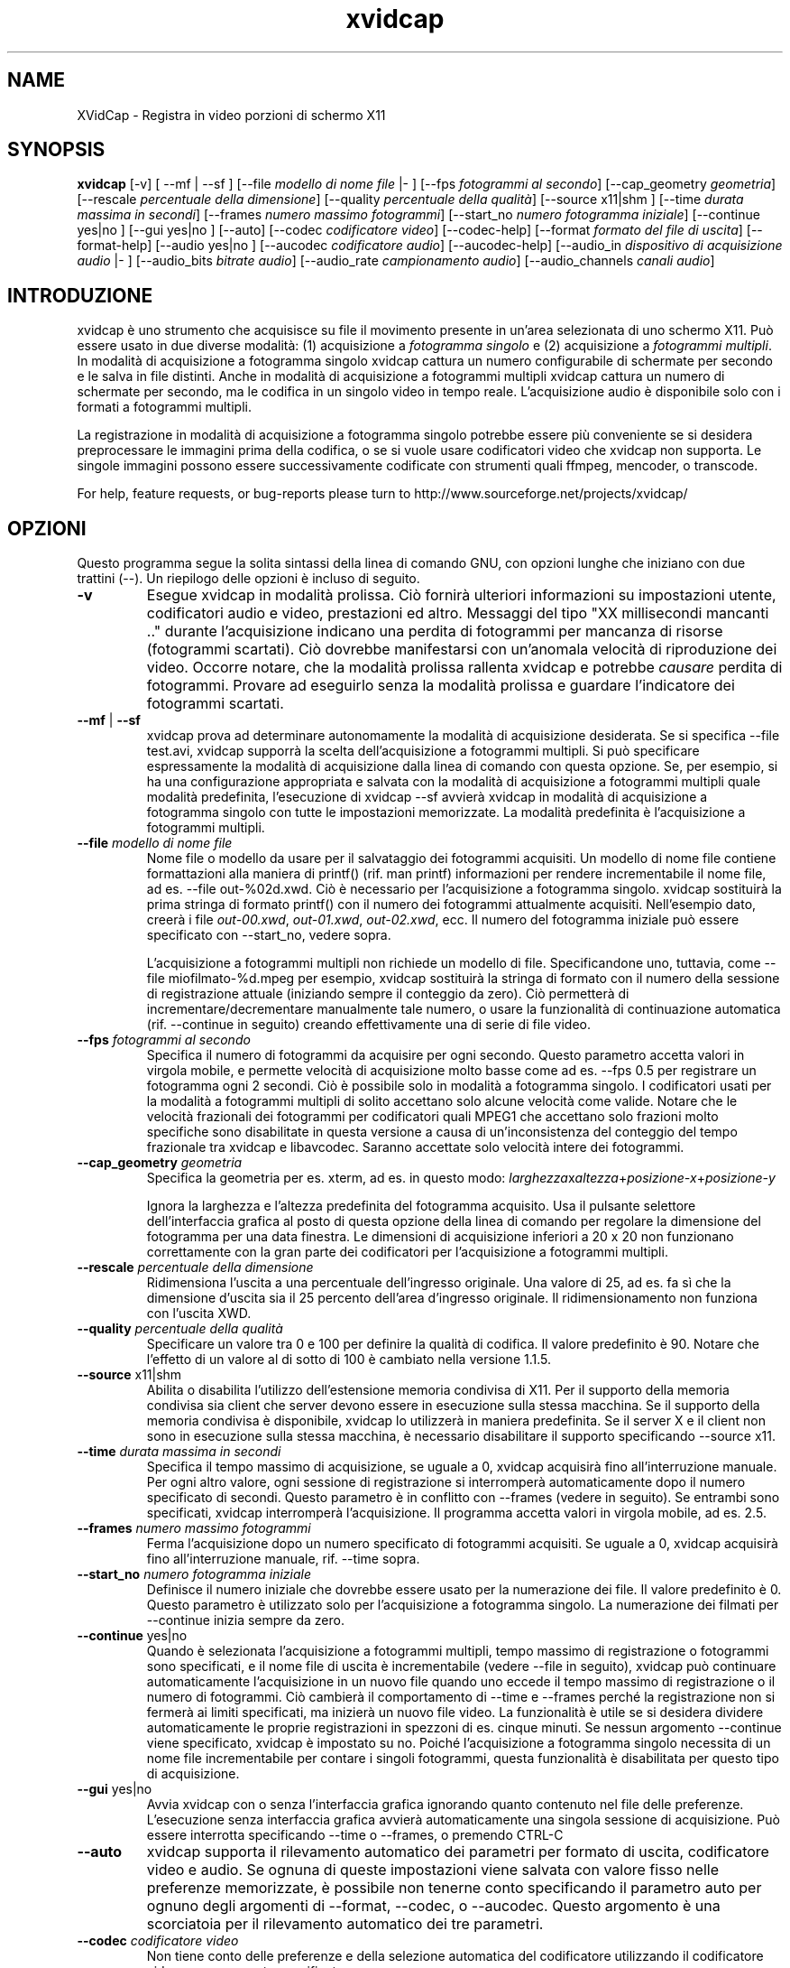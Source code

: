 '\" -*- coding: iso8859-1 -*-
.if \n(.g .ds T< \\FC
.if \n(.g .ds T> \\F[\n[.fam]]
.de URL
\\$2 \(la\\$1\(ra\\$3
..
.if \n(.g .mso www.tmac
.TH xvidcap 1 "23 May 2008" "May 2008" ""
.SH NAME
XVidCap \- Registra in video porzioni di schermo X11
.SH SYNOPSIS
'nh
.fi
.ad l
\fBxvidcap\fR \kx
.if (\nx>(\n(.l/2)) .nr x (\n(.l/5)
'in \n(.iu+\nxu
[-v] [ --mf | --sf ] [--file \fImodello di nome file\fR |- ] [--fps \fIfotogrammi al secondo\fR] [--cap_geometry \fIgeometria\fR] [--rescale \fIpercentuale della dimensione\fR] [--quality \fIpercentuale della qualit\(`a\fR] [--source x11|shm ] [--time \fIdurata massima in secondi\fR] [--frames \fInumero massimo fotogrammi\fR] [--start_no \fInumero fotogramma iniziale\fR] [--continue yes|no ] [--gui yes|no ] [--auto] [--codec \fIcodificatore video\fR] [--codec-help] [--format \fIformato del file di uscita\fR] [--format-help] [--audio yes|no ] [--aucodec \fIcodificatore audio\fR] [--aucodec-help] [--audio_in \fIdispositivo di acquisizione audio\fR |- ] [--audio_bits \fIbitrate audio\fR] [--audio_rate \fIcampionamento audio\fR] [--audio_channels \fIcanali audio\fR]
'in \n(.iu-\nxu
.ad b
'hy
.SH INTRODUZIONE
xvidcap \(`e uno strumento che acquisisce su file il movimento presente in un'area selezionata di uno schermo X11. Pu\(`o essere usato in due diverse modalit\(`a: (1) acquisizione a \fIfotogramma singolo\fR e (2) acquisizione a \fIfotogrammi multipli\fR. In modalit\(`a di acquisizione a fotogramma singolo xvidcap cattura un numero configurabile di schermate per secondo e le salva in file distinti. Anche in modalit\(`a di acquisizione a fotogrammi multipli xvidcap cattura un numero di schermate per secondo, ma le codifica in un singolo video in tempo reale. L'acquisizione audio \(`e disponibile solo con i formati a fotogrammi multipli.
.PP
La registrazione in modalit\(`a di acquisizione a fotogramma singolo potrebbe essere pi\(`u conveniente se si desidera preprocessare le immagini prima della codifica, o se si vuole usare codificatori video che xvidcap non supporta. Le singole immagini possono essere successivamente codificate con strumenti quali ffmpeg, mencoder, o transcode.
.PP
For help, feature requests, or bug-reports please turn to http://www.sourceforge.net/projects/xvidcap/
.SH OPZIONI
Questo programma segue la solita sintassi della linea di comando GNU, con opzioni lunghe che iniziano con due trattini (\*(T<\-\-\*(T>). Un riepilogo delle opzioni \(`e incluso di seguito.
.TP 
\*(T<\fB\-v\fR\*(T>
Esegue xvidcap in modalit\(`a prolissa. Ci\(`o fornir\(`a ulteriori informazioni su impostazioni utente, codificatori audio e video, prestazioni ed altro. Messaggi del tipo "XX millisecondi mancanti .." durante l'acquisizione indicano una perdita di fotogrammi per mancanza di risorse (fotogrammi scartati). Ci\(`o dovrebbe manifestarsi con un'anomala velocit\(`a di riproduzione dei video. Occorre notare, che la modalit\(`a prolissa rallenta xvidcap e potrebbe \fIcausare\fR perdita di fotogrammi. Provare ad eseguirlo senza la modalit\(`a prolissa e guardare l'indicatore dei fotogrammi scartati.
.TP 
\*(T<\fB\-\-mf\fR\*(T> | \*(T<\fB\-\-sf\fR\*(T>
xvidcap prova ad determinare autonomamente la modalit\(`a di acquisizione desiderata. Se si specifica \*(T<\-\-file test.avi\*(T>, xvidcap supporr\(`a la scelta dell'acquisizione a fotogrammi multipli. Si pu\(`o specificare espressamente la modalit\(`a di acquisizione dalla linea di comando con questa opzione. Se, per esempio, si ha una configurazione appropriata e salvata con la modalit\(`a di acquisizione a fotogrammi multipli quale modalit\(`a predefinita, l'esecuzione di \*(T<xvidcap \-\-sf\*(T> avvier\(`a xvidcap in modalit\(`a di acquisizione a fotogramma singolo con tutte le impostazioni memorizzate. La modalit\(`a predefinita \(`e l'acquisizione a fotogrammi multipli.
.TP 
\*(T<\fB\-\-file \fR\*(T>\fImodello di nome file\fR
Nome file o modello da usare per il salvataggio dei fotogrammi acquisiti. Un modello di nome file contiene formattazioni alla maniera di printf() (rif. \*(T<man printf\*(T>) informazioni per rendere incrementabile il nome file, ad es. \*(T<\-\-file out\-%02d.xwd\*(T>. Ci\(`o \(`e necessario per l'acquisizione a fotogramma singolo. xvidcap sostituir\(`a la prima stringa di formato printf() con il numero dei fotogrammi attualmente acquisiti. Nell'esempio dato, creer\(`a i file \*(T<\fIout\-00.xwd\fR\*(T>, \*(T<\fIout\-01.xwd\fR\*(T>, \*(T<\fIout\-02.xwd\fR\*(T>, ecc. Il numero del fotogramma iniziale pu\(`o essere specificato con \*(T<\-\-start_no\*(T>, vedere sopra.

L'acquisizione a fotogrammi multipli non richiede un modello di file. Specificandone uno, tuttavia, come \*(T<\-\-file miofilmato\-%d.mpeg\*(T> per esempio, xvidcap sostituir\(`a la stringa di formato con il numero della sessione di registrazione attuale (iniziando sempre il conteggio da zero). Ci\(`o permetter\(`a di incrementare/decrementare manualmente tale numero, o usare la funzionalit\(`a di continuazione automatica (rif. \*(T<\-\-continue\*(T> in seguito) creando effettivamente una di serie di file video.
.TP 
\*(T<\fB\-\-fps \fR\*(T>\fIfotogrammi al secondo\fR
Specifica il numero di fotogrammi da acquisire per ogni secondo. Questo parametro accetta valori in virgola mobile, e permette velocit\(`a di acquisizione molto basse come ad es. \*(T<\-\-fps 0.5\*(T> per registrare un fotogramma ogni 2 secondi. Ci\(`o \(`e possibile solo in modalit\(`a a fotogramma singolo. I codificatori usati per la modalit\(`a a fotogrammi multipli di solito accettano solo alcune velocit\(`a come valide. Notare che le velocit\(`a frazionali dei fotogrammi per codificatori quali MPEG1 che accettano solo frazioni molto specifiche sono disabilitate in questa versione a causa di un'inconsistenza del conteggio del tempo frazionale tra xvidcap e libavcodec. Saranno accettate solo velocit\(`a intere dei fotogrammi.
.TP 
\*(T<\fB\-\-cap_geometry \fR\*(T>\fIgeometria\fR
Specifica la geometria per es. xterm, ad es. in questo modo: \fIlarghezza\fRx\fIaltezza\fR+\fIposizione-x\fR+\fIposizione-y\fR

Ignora la larghezza e l'altezza predefinita del fotogramma acquisito. Usa il pulsante selettore dell'interfaccia grafica al posto di questa opzione della linea di comando per regolare la dimensione del fotogramma per una data finestra. Le dimensioni di acquisizione inferiori a 20 x 20 non funzionano correttamente con la gran parte dei codificatori per l'acquisizione a fotogrammi multipli.
.TP 
\*(T<\fB\-\-rescale \fR\*(T>\fIpercentuale della dimensione\fR
Ridimensiona l'uscita a una percentuale dell'ingresso originale. Una valore di \*(T<25\*(T>, ad es. fa s\(`i che la dimensione d'uscita sia il 25 percento dell'area d'ingresso originale. Il ridimensionamento non funziona con l'uscita XWD.
.TP 
\*(T<\fB\-\-quality \fR\*(T>\fIpercentuale della qualit\(`a\fR
Specificare un valore tra \*(T<0\*(T> e \*(T<100\*(T> per definire la qualit\(`a di codifica. Il valore predefinito \(`e \*(T<90\*(T>. Notare che l'effetto di un valore al di sotto di \*(T<100\*(T> \(`e cambiato nella versione 1.1.5.
.TP 
\*(T<\fB\-\-source \fR\*(T>x11|shm
Abilita o disabilita l'utilizzo dell'estensione memoria condivisa di X11. Per il supporto della memoria condivisa sia client che server devono essere in esecuzione sulla stessa macchina. Se il supporto della memoria condivisa \(`e disponibile, xvidcap lo utilizzer\(`a in maniera predefinita. Se il server X e il client non sono in esecuzione sulla stessa macchina, \(`e necessario disabilitare il supporto specificando \*(T<\-\-source x11\*(T>.
.TP 
\*(T<\fB\-\-time \fR\*(T>\fIdurata massima in secondi\fR
Specifica il tempo massimo di acquisizione, se uguale a \*(T<0\*(T>, xvidcap acquisir\(`a fino all'interruzione manuale. Per ogni altro valore, ogni sessione di registrazione si interromper\(`a automaticamente dopo il numero specificato di secondi. Questo parametro \(`e in conflitto con \*(T<\-\-frames\*(T> (vedere in seguito). Se entrambi sono specificati, xvidcap interromper\(`a l'acquisizione. Il programma accetta valori in virgola mobile, ad es. \*(T<2.5\*(T>.
.TP 
\*(T<\fB\-\-frames \fR\*(T>\fInumero massimo fotogrammi\fR
Ferma l'acquisizione dopo un numero specificato di fotogrammi acquisiti. Se uguale a \*(T<0\*(T>, xvidcap acquisir\(`a fino all'interruzione manuale, rif. \*(T<\-\-time\*(T> sopra.
.TP 
\*(T<\fB\-\-start_no \fR\*(T>\fInumero fotogramma iniziale\fR
Definisce il numero iniziale che dovrebbe essere usato per la numerazione dei file. Il valore predefinito \(`e \*(T<0\*(T>. Questo parametro \(`e utilizzato solo per l'acquisizione a fotogramma singolo. La numerazione dei filmati per \*(T<\-\-continue\*(T> inizia sempre da zero.
.TP 
\*(T<\fB\-\-continue \fR\*(T>yes|no
Quando \(`e selezionata l'acquisizione a fotogrammi multipli, tempo massimo di registrazione o fotogrammi sono specificati, e il nome file di uscita \(`e incrementabile (vedere \*(T<\-\-file\*(T> in seguito), xvidcap pu\(`o continuare automaticamente l'acquisizione in un nuovo file quando uno eccede il tempo massimo di registrazione o il numero di fotogrammi. Ci\(`o cambier\(`a il comportamento di \*(T<\-\-time\*(T> e \*(T<\-\-frames\*(T> perch\('e la registrazione non si fermer\(`a ai limiti specificati, ma inizier\(`a un nuovo file video. La funzionalit\(`a \(`e utile se si desidera dividere automaticamente le proprie registrazioni in spezzoni di es. cinque minuti. Se nessun argomento \*(T<\-\-continue\*(T> viene specificato, xvidcap \(`e impostato su \*(T<no\*(T>. Poich\('e l'acquisizione a fotogramma singolo necessita di un nome file incrementabile per contare i singoli fotogrammi, questa funzionalit\(`a \(`e disabilitata per questo tipo di acquisizione.
.TP 
\*(T<\fB\-\-gui \fR\*(T>yes|no
Avvia xvidcap con o senza l'interfaccia grafica ignorando quanto contenuto nel file delle preferenze. L'esecuzione senza interfaccia grafica avvier\(`a automaticamente una singola sessione di acquisizione. Pu\(`o essere interrotta specificando \*(T<\-\-time\*(T> o \*(T<\-\-frames\*(T>, o premendo CTRL-C
.TP 
\*(T<\fB\-\-auto\fR\*(T>
xvidcap supporta il rilevamento automatico dei parametri per formato di uscita, codificatore video e audio. Se ognuna di queste impostazioni viene salvata con valore fisso nelle preferenze memorizzate, \(`e possibile non tenerne conto specificando il parametro \*(T<auto\*(T> per ognuno degli argomenti di \*(T<\-\-format\*(T>, \*(T<\-\-codec\*(T>, o \*(T<\-\-aucodec\*(T>. Questo argomento \(`e una scorciatoia per il rilevamento automatico dei tre parametri.
.TP 
\*(T<\fB\-\-codec \fR\*(T>\fIcodificatore video\fR
Non tiene conto delle preferenze e della selezione automatica del codificatore utilizzando il codificatore video espressamente specificato.
.TP 
\*(T<\fB\-\-codec\-help\fR\*(T>
Elenca i codificatori validi.
.TP 
\*(T<\fB\-\-format \fR\*(T>\fIformato del file di uscita\fR
Non tiene conto delle preferenze e della selezione automatica del formato utilizzando il formato espressamente specificato.
.TP 
\*(T<\fB\-\-format\-help\fR\*(T>
Elenca i formati file validi.
.SH "OPZIONI AUDIO"
Le seguenti opzioni riguardano l'acquisizione audio che \(`e disponibile solo con i formati di uscita a fotogrammi multipli. Questi flussi audio possono essere inoltre acquisiti da un dispositivo audio compatibile (ad es. \*(T<\fI/dev/dsp\fR\*(T>) o da STDIN (rif. \*(T<\-\-audio_in\*(T> in seguito).
.TP 
\*(T<\fB\-\-audio \fR\*(T>yes|no
Abilita o disabilita l'acquisizione audio utilizzando i parametri predefiniti o quelli salvati nel file delle preferenze. Se supportata, \(`e abilitata in maniera predefinita per l'acquisizione a fotogrammi multipli.
.TP 
\*(T<\fB\-\-aucodec \fR\*(T>\fIcodificatore audio\fR
Non tiene conto delle preferenze e della selezione automatica del codificatore utilizzando il codificatore audio espressamente specificato.
.TP 
\*(T<\fB\-\-aucodec\-help\fR\*(T>
Elenca i codificatori audio validi.
.TP 
\*(T<\fB\-\-audio_in \fR\*(T>\fIdispositivo di acquisizione audio\fR\*(T<\fB|\-\fR\*(T>
Acquisizione audio da un dispositivo specificato o da stdin. Questa opzione consente il doppiaggio di un video acquisito usando un comando come il seguente. Il valore predefinito \(`e \*(T<\fI/dev/dsp\fR\*(T>.

\fBcat qualche.mp3 | xvidcap --audio_in -\fR
.TP 
\*(T<\fB\-\-audio_bits \fR\*(T>\fIbitrate audio\fR
Imposta il bitrate desiderato. Il valore predefinito \(`e \*(T<64000\*(T> bit. Notare che, utilizzando lo STDIN, il file d'ingresso sar\(`a ricampionato come richiesto.
.TP 
\*(T<\fB\-\-audio_rate \fR\*(T>\fIcampionamento audio\fR
Imposta il campionamento desiderato. Il valore predefinito \(`e \*(T<44100\*(T> Hz. Notare che, utilizzando lo STDIN, il file d'ingresso sar\(`a ricampionato come richiesto.
.TP 
\*(T<\fB\-\-audio_channels \fR\*(T>\fIcanali audio\fR
Imposta il numero di canali desiderato. Il valore predefinito \(`e \*(T<2\*(T> per stereo. Ogni valore maggiore di \*(T<2\*(T> \(`e probabilmente utile solo in caso di ingresso da STDIN e file audio AC a 5 canali o strumenti di registrazione di alta qualit\(`a e scarsa diffusione.
.SH AUTORI
xvidcap \(`e stato scritto da Rasca Gmelch e Karl H. Beckers.
.PP
Questa pagina di manuale \(`e stata scritta da Karl H. Beckers <\*(T<karl.h.beckers@gmx.net\*(T>> per il progetto xvidcap.
.PP
Questa traduzione \(`e stata curata da Vincenzo Reale (smart2128@baslug.org).
.PP
\(`E consentito copiare, distribuire e/o modificare il contenuto della guida rispettando i termini della GNU Free Documentation License, Versione 1.1 o qualsiasi altra versione successiva pubblicata dalla Free Software Foundation; senza sezioni immodificabili, senza testi di copertina e di retrocopertina.
